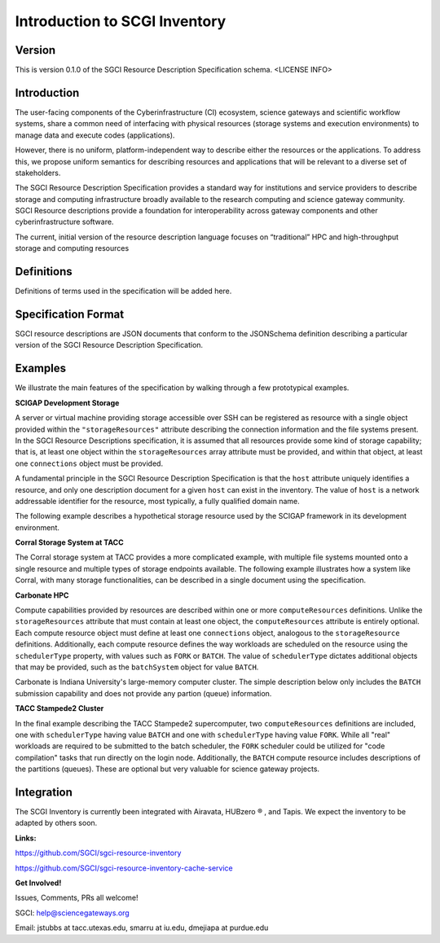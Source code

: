 ===================================================
Introduction to SCGI Inventory
===================================================


---------------------------------------------------
Version
---------------------------------------------------
This is version 0.1.0 of the SGCI Resource Description Specification schema. <LICENSE INFO>

---------------------------------------------------
Introduction
---------------------------------------------------

The user-facing components of the Cyberinfrastructure (CI) ecosystem, science gateways and scientific workflow systems,
share a common need of interfacing with physical resources (storage systems and execution environments) to manage data and execute codes (applications).

However, there is no uniform, platform-independent way to describe either the resources or the applications. To address this, we propose uniform semantics for describing resources and applications that will be relevant to a diverse set of stakeholders.

The SGCI Resource Description Specification provides a standard way for institutions and service providers to describe storage and computing infrastructure broadly available to the research computing and science gateway community. SGCI Resource descriptions provide a foundation for interoperability across gateway components and other cyberinfrastructure software.

The current, initial version of the resource description language focuses on “traditional” HPC and high-throughput storage and computing resources

---------------------------------------------------
Definitions
---------------------------------------------------
Definitions of terms used in the specification will be added here.

---------------------------------------------------
Specification Format
---------------------------------------------------
SGCI resource descriptions are JSON documents that conform to the JSONSchema definition describing a particular version of the SGCI Resource Description Specification.

---------------------------------------------------
Examples
---------------------------------------------------
We illustrate the main features of the specification by walking through a few prototypical examples.

**SCIGAP Development Storage**

A server or virtual machine providing storage accessible over SSH can be registered as resource with a single object
provided within the ``"storageResources"`` attribute describing the connection information and the file systems present.
In the SGCI Resource Descriptions specification, it is assumed that all resources provide some kind of storage
capability; that is, at least one object within the ``storageResources`` array attribute must be provided,  and within
that object, at least one ``connections`` object must be provided.

A fundamental principle in the SGCI Resource Description Specification is that the ``host`` attribute uniquely
identifies a resource, and only one description document for a given ``host`` can exist in the inventory. The value of
``host`` is a network addressable identifier for the resource, most typically, a fully qualified domain name.

The following example describes a hypothetical storage resource used by the SCIGAP framework in its development environment.

.. literalinclude :: ../../data/scigap-dev.iu.storage.json
   :language: javascript

**Corral Storage System at TACC**

The Corral storage system at TACC provides a more complicated example, with multiple file systems mounted onto
a single resource and multiple types of storage endpoints available.
The following example illustrates how a system like Corral, with many storage functionalities, can be described in a
single document using the specification.

.. literalinclude :: ../../data/corral.tacc.storage.json
   :language: javascript


**Carbonate HPC**

Compute capabilities provided by resources are described within one or more  ``computeResources`` definitions. Unlike the
``storageResources`` attribute that must contain at least one object, the ``computeResources`` attribute is entirely
optional. Each compute resource object must define at least one ``connections`` object, analogous to the ``storageResource``
definitions. Additionally, each compute resource defines the way workloads are scheduled on the resource using the
``schedulerType`` property, with values such as ``FORK`` or ``BATCH``. The value of ``schedulerType`` dictates additional
objects that may be provided, such as the ``batchSystem`` object for value ``BATCH``.

Carbonate is Indiana University's large-memory computer cluster. The simple description below only includes the ``BATCH``
submission capability and does not provide any partion (queue) information.

.. literalinclude :: ../../data/carbonateHPC.iu.compute.json
   :language: javascript


**TACC Stampede2 Cluster**

In the final example describing the TACC Stampede2 supercomputer, two ``computeResources`` definitions are included,
one with ``schedulerType`` having value ``BATCH`` and one with ``schedulerType`` having value ``FORK``.
While all "real" workloads are required to be submitted to the
batch scheduler, the ``FORK`` scheduler could be utilized for "code compilation" tasks that run
directly on the login node. Additionally, the ``BATCH`` compute resource includes descriptions of the partitions
(queues). These are optional but very valuable for science gateway projects.

.. literalinclude :: ../../data/stampede2.tacc.xsede.json
  :language: javascript



.. |reg|    unicode:: U+000AE .. REGISTERED SIGN

---------------------------------------------------
Integration
---------------------------------------------------

.. image:: ../SGCI.png
   :width: 600

The SCGI Inventory is currently been integrated with Airavata, HUBzero |reg|  , and Tapis. We expect the inventory to be adapted by others soon.

**Links:**

https://github.com/SGCI/sgci-resource-inventory

https://github.com/SGCI/sgci-resource-inventory-cache-service


**Get Involved!**

Issues, Comments, PRs all welcome!

SGCI: help@sciencegateways.org

Email: jstubbs at tacc.utexas.edu, smarru at iu.edu, dmejiapa at purdue.edu
